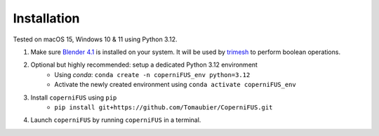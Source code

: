Installation
------------

Tested on macOS 15, Windows 10 & 11 using Python 3.12.

1. Make sure `Blender 4.1 <https://download.blender.org/release/Blender4.1/>`_ is installed on your system. It will be used by `trimesh <https://trimesh.org>`_ to perform boolean operations.
2. Optional but highly recommended: setup a dedicated Python 3.12 environment
    - Using `conda`: ``conda create -n coperniFUS_env python=3.12``
    - Activate the newly created environment using ``conda activate coperniFUS_env``
3. Install ``coperniFUS`` using ``pip``
    - ``pip install git+https://github.com/Tomaubier/CoperniFUS.git``
4. Launch ``coperniFUS`` by running ``coperniFUS`` in a terminal.